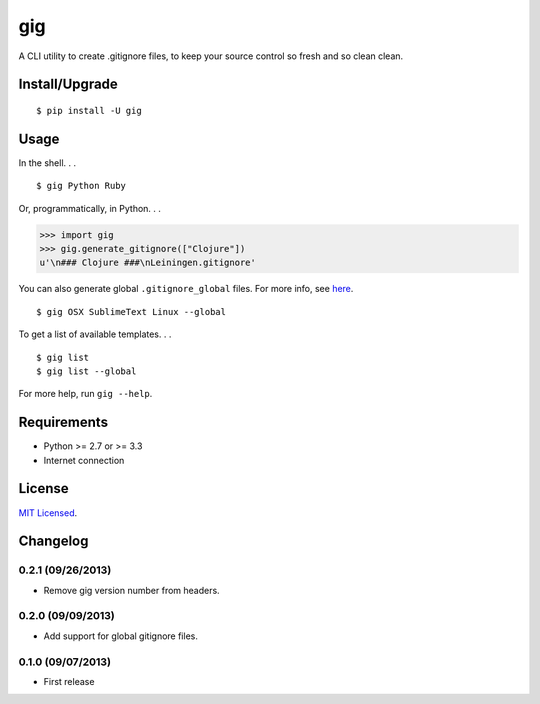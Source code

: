 ===
gig
===

.. image:: https://badge.fury.io/py/gig.png
    :target: http://badge.fury.io/py/gig

.. image:: https://travis-ci.org/sloria/gig.png?branch=master
        :target: https://travis-ci.org/sloria/gig


A CLI utility to create .gitignore files, to keep your source control so fresh and so clean clean.

.. image:: https://dl.dropboxusercontent.com/u/1693233/github/andre3000_crop.jpg
    :alt: Andre

Install/Upgrade
---------------
::

    $ pip install -U gig

Usage
-----

In the shell. . .

::

    $ gig Python Ruby


Or, programmatically, in Python. . .

.. code-block:: python

    >>> import gig
    >>> gig.generate_gitignore(["Clojure"])
    u'\n### Clojure ###\nLeiningen.gitignore'

You can also generate global ``.gitignore_global`` files. For more info, see `here <http://augustl.com/blog/2009/global_gitignores/>`_.

::

    $ gig OSX SublimeText Linux --global


To get a list of available templates. . .

::

    $ gig list
    $ gig list --global

For more help, run ``gig --help``.


Requirements
------------

- Python >= 2.7 or >= 3.3
- Internet connection

License
-------

`MIT Licensed <http://sloria.mit-license.org/>`_.

Changelog
---------

0.2.1 (09/26/2013)
++++++++++++++++++
- Remove gig version number from headers.

0.2.0 (09/09/2013)
++++++++++++++++++
- Add support for global gitignore files.

0.1.0 (09/07/2013)
++++++++++++++++++
- First release
